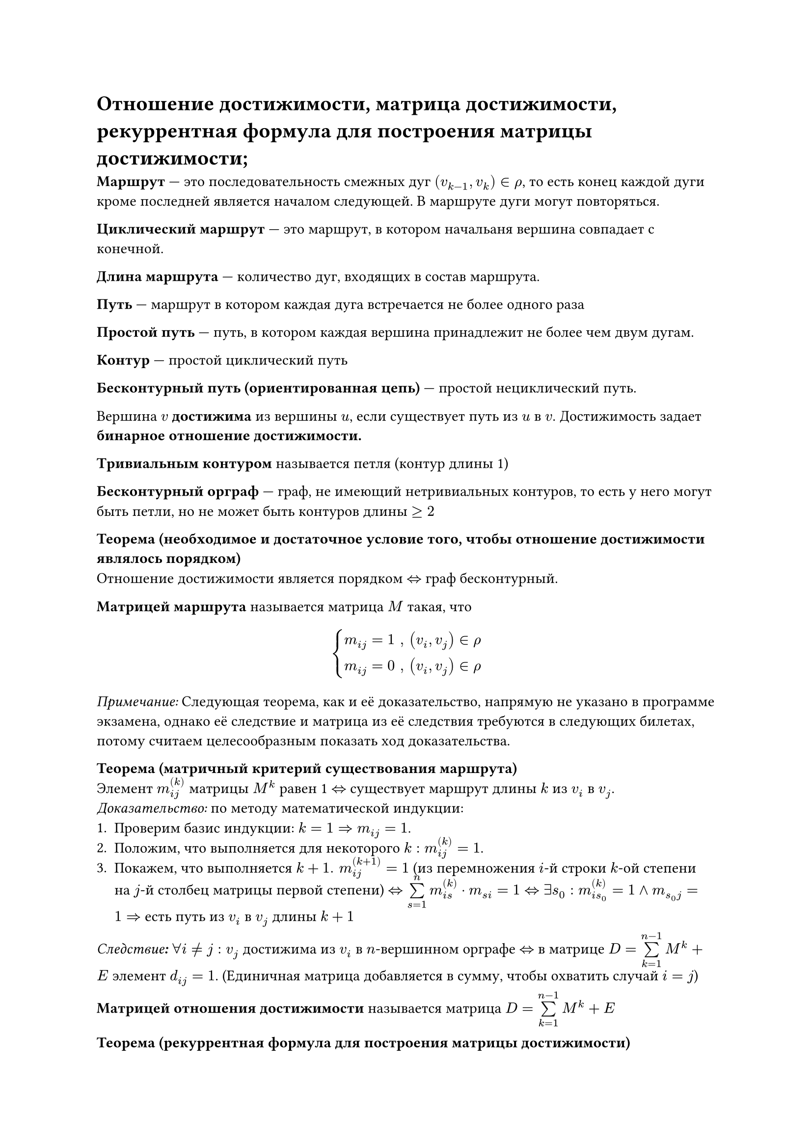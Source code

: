 = Отношение достижимости, матрица достижимости, рекуррентная формула для построения матрицы достижимости;

*Маршрут* --- это последовательность смежных дуг $(v_(k-1), v_k) in rho$, то есть конец каждой дуги кроме последней является началом следующей. В маршруте дуги могут повторяться.

*Циклический маршрут* --- это маршрут, в котором начальаня вершина совпадает с конечной.

*Длина маршрута* --- количество дуг, входящих в состав маршрута.

*Путь* --- маршрут в котором каждая дуга встречается не более одного раза

*Простой путь* --- путь, в котором каждая вершина принадлежит не более чем двум дугам.

*Контур* --- простой циклический путь

*Бесконтурный путь (ориентированная цепь)* --- простой нециклический путь.

Вершина $v$ *достижима* из вершины $u$, если существует путь из $u$ в $v$. Достижимость задает *бинарное отношение достижимости.*

*Тривиальным контуром* называется петля (контур длины 1)

*Бесконтурный орграф* --- граф, не имеющий нетривиальных контуров, то есть у него могут быть петли, но не может быть контуров длины $>= 2$

*Теорема (необходимое и достаточное условие того, чтобы отношение достижимости являлось порядком)*\
Отношение достижимости является порядком $<=>$ граф бесконтурный.

*Матрицей маршрута* называется матрица $M$ такая, что
$ cases(
  m_(i j) = 1 ", " (v_i, v_j) in rho,
  m_(i j) = 0 ", " (v_i, v_j) in rho
) $

_Примечание:_ Следующая теорема, как и её доказательство, напрямую не указано в программе экзамена, однако её следствие и матрица из её следствия требуются в следующих билетах, потому считаем целесообразным показать ход доказательства.

*Теорема (матричный критерий существования маршрута)*\
Элемент $m_(i j)^((k))$ матрицы $M^k$ равен 1 $<=>$ существует маршрут длины $k$ из $v_i$ в $v_j$.\
_Доказательство:_ по методу математической индукции:
+ Проверим базис индукции: $k = 1 arrow.r.double m_(i j) = 1$.
+ Положим, что выполняется для некоторого $k: m_(i j)^((k)) = 1$.
+ Покажем, что выполняется $k + 1. space m_(i j)^((k + 1)) = 1$ (из перемножения $i$-й строки $k$-ой степени на $j$-й столбец матрицы первой степени) $<=> limits(sum)_(s = 1)^n m_(i s)^((k)) dot m_(s i)= 1 <=> exists s_0 : m_(i s_0)^((k)) = 1 and m_(s_0 j) = 1 =>$ есть путь из $v_i$ в $v_j$ длины $k + 1$

*_Следствие:_* $forall i != j: v_j$ достижима из $v_i$ в $n$-вершинном орграфе $<=>$ в матрице $D = limits(sum)_(k = 1)^(n - 1) M^k + E$ элемент $d_(i j) = 1$. (Единичная матрица добавляется в сумму, чтобы охватить случай $i = j$)

*Матрицей отношения достижимости* называется матрица $D = limits(sum)_(k = 1)^(n - 1) M^k + E$

*Теорема (рекуррентная формула для построения матрицы достижимости)*\
+ $M_1 = M$
+ $M_(k + 1) = M_k dot M_1 + M_1$
+ Если $M_k = M_(k + 1)$ (дошли до конца), то $D = M_k + E$, иначе $k = k + 1$ и переходим к шагу 2.
